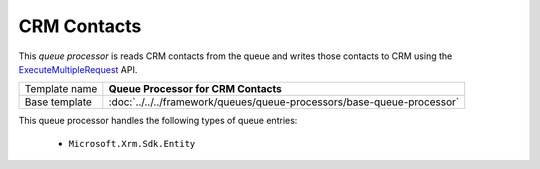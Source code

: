 CRM Contacts
==========================================

This *queue processor* is reads CRM contacts from the queue and writes 
those contacts to CRM using the ExecuteMultipleRequest_ API.

.. _ExecuteMultipleRequest: https://msdn.microsoft.com/en-us/library/jj863631.aspx

+-----------------+------------------------------------------------------------------------+
| Template name   | **Queue Processor for CRM Contacts**                                   |
+-----------------+------------------------------------------------------------------------+
| Base template   | :doc:`../../../framework/queues/queue-processors/base-queue-processor` |
+-----------------+------------------------------------------------------------------------+

This queue processor handles the following types of queue entries:

    * ``Microsoft.Xrm.Sdk.Entity``